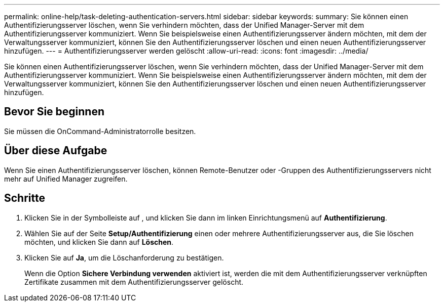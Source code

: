 ---
permalink: online-help/task-deleting-authentication-servers.html 
sidebar: sidebar 
keywords:  
summary: Sie können einen Authentifizierungsserver löschen, wenn Sie verhindern möchten, dass der Unified Manager-Server mit dem Authentifizierungsserver kommuniziert. Wenn Sie beispielsweise einen Authentifizierungsserver ändern möchten, mit dem der Verwaltungsserver kommuniziert, können Sie den Authentifizierungsserver löschen und einen neuen Authentifizierungsserver hinzufügen. 
---
= Authentifizierungsserver werden gelöscht
:allow-uri-read: 
:icons: font
:imagesdir: ../media/


[role="lead"]
Sie können einen Authentifizierungsserver löschen, wenn Sie verhindern möchten, dass der Unified Manager-Server mit dem Authentifizierungsserver kommuniziert. Wenn Sie beispielsweise einen Authentifizierungsserver ändern möchten, mit dem der Verwaltungsserver kommuniziert, können Sie den Authentifizierungsserver löschen und einen neuen Authentifizierungsserver hinzufügen.



== Bevor Sie beginnen

Sie müssen die OnCommand-Administratorrolle besitzen.



== Über diese Aufgabe

Wenn Sie einen Authentifizierungsserver löschen, können Remote-Benutzer oder -Gruppen des Authentifizierungsservers nicht mehr auf Unified Manager zugreifen.



== Schritte

. Klicken Sie in der Symbolleiste auf *image:../media/clusterpage-settings-icon.gif[""]*, und klicken Sie dann im linken Einrichtungsmenü auf *Authentifizierung*.
. Wählen Sie auf der Seite *Setup/Authentifizierung* einen oder mehrere Authentifizierungsserver aus, die Sie löschen möchten, und klicken Sie dann auf *Löschen*.
. Klicken Sie auf *Ja*, um die Löschanforderung zu bestätigen.
+
Wenn die Option *Sichere Verbindung verwenden* aktiviert ist, werden die mit dem Authentifizierungsserver verknüpften Zertifikate zusammen mit dem Authentifizierungsserver gelöscht.


